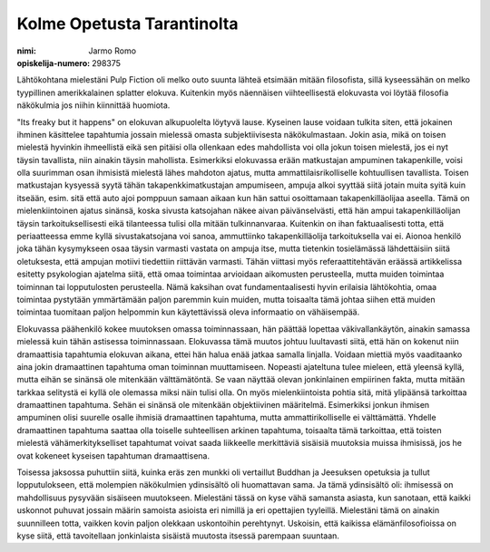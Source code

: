 Kolme Opetusta Tarantinolta
===========================

:nimi: Jarmo Romo
:opiskelija-numero: 298375

Lähtökohtana mielestäni Pulp Fiction oli melko outo suunta lähteä etsimään mitään filosofista, sillä kyseessähän on melko tyypillinen amerikkalainen splatter elokuva. Kuitenkin myös näennäisen viihteellisestä elokuvasta voi löytää filosofia näkökulmia jos niihin kiinnittää huomiota.

"Its freaky but it happens" on elokuvan alkupuolelta löytyvä lause. Kyseinen lause voidaan tulkita siten, että jokainen ihminen käsittelee tapahtumia jossain mielessä omasta subjektiivisesta näkökulmastaan. Jokin asia, mikä on toisen mielestä hyvinkin ihmeellistä eikä sen pitäisi olla ollenkaan edes mahdollista voi olla jokun toisen mielestä, jos ei nyt täysin tavallista, niin ainakin täysin mahollista. Esimerkiksi elokuvassa erään matkustajan ampuminen takapenkille, voisi olla suurimman osan ihmisistä mielestä lähes mahdoton ajatus, mutta ammattilaisrikolliselle kohtuullisen tavallista. Toisen matkustajan kysyessä syytä tähän takapenkkimatkustajan ampumiseen, ampuja alkoi syyttää siitä jotain muita syitä kuin itseään, esim. sitä että auto ajoi pomppuun samaan aikaan kun hän sattui osoittamaan takapenkilläolijaa aseella. Tämä on mielenkiintoinen ajatus sinänsä, koska sivusta katsojahan näkee aivan päivänselvästi, että hän ampui takapenkilläolijan täysin tarkoituksellisesti eikä tilanteessa tulisi olla mitään tulkinnanvaraa. Kuitenkin on ihan faktuaalisesti totta, että periaatteessa emme kyllä sivustakatsojana voi sanoa, ammuttiinko takapenkilläolija tarkoituksella vai ei. Aionoa henkilö joka tähän kysymykseen osaa täysin varmasti vastata on ampuja itse, mutta tietenkin tosielämässä lähdettäisiin siitä oletuksesta, että ampujan motiivi tiedettiin riittävän varmasti. Tähän viittasi myös referaattitehtävän eräässä artikkelissa esitetty psykologian ajatelma siitä, että omaa toimintaa arvioidaan aikomusten perusteella, mutta muiden toimintaa toiminnan tai lopputulosten perusteella. Nämä kaksihan ovat fundamentaalisesti hyvin erilaisia lähtökohtia, omaa toimintaa pystytään ymmärtämään paljon paremmin kuin muiden, mutta toisaalta tämä johtaa siihen että muiden toimintaa tuomitaan paljon helpommin kun käytettävissä oleva informaatio on vähäisempää.

Elokuvassa päähenkilö kokee muutoksen omassa toiminnassaan, hän päättää lopettaa väkivallankäytön, ainakin samassa mielessä kuin tähän astisessa toiminnassaan. Elokuvassa tämä muutos johtuu luultavasti siitä, että hän on kokenut niin dramaattisia tapahtumia elokuvan aikana, ettei hän halua enää jatkaa samalla linjalla. Voidaan miettiä myös vaaditaanko aina jokin dramaattinen tapahtuma oman toiminnan muuttamiseen. Nopeasti ajateltuna tulee mieleen, että yleensä kyllä, mutta eihän se sinänsä ole mitenkään välttämätöntä. Se vaan näyttää olevan jonkinlainen empiirinen fakta, mutta mitään tarkkaa selitystä ei kyllä ole olemassa miksi näin tulisi olla. On myös mielenkiintoista pohtia sitä, mitä ylipäänsä tarkoittaa dramaattinen tapahtuma. Sehän ei sinänsä ole mitenkään objektiivinen määritelmä. Esimerkiksi jonkun ihmisen ampuminen olisi suurelle osalle ihmisiä dramaattinen tapahtuma, mutta ammattirikolliselle ei välttämättä. Yhdelle dramaattinen tapahtuma saattaa olla toiselle suhteellisen arkinen tapahtuma, toisaalta tämä tarkoittaa, että toisten mielestä vähämerkitykselliset tapahtumat voivat saada liikkeelle merkittäviä sisäisiä muutoksia muissa ihmisissä, jos he ovat kokeneet kyseisen tapahtuman dramaattisena.

Toisessa jaksossa puhuttiin siitä, kuinka eräs zen munkki oli vertaillut Buddhan ja Jeesuksen opetuksia ja tullut lopputulokseen, että molempien näkökulmien ydinsisältö oli huomattavan sama. Ja tämä ydinsisältö oli: ihmisessä on mahdollisuus pysyvään sisäiseen muutokseen. Mielestäni tässä on kyse vähä samansta asiasta, kun sanotaan, että kaikki uskonnot puhuvat jossain määrin samoista asioista eri nimillä ja eri opettajien tyyleillä. Mielestäni tämä on ainakin suunnilleen totta, vaikken kovin paljon olekkaan uskontoihin perehtynyt. Uskoisin, että kaikissa elämänfilosofioissa on kyse siitä, että tavoitellaan jonkinlaista sisäistä muutosta itsessä parempaan suuntaan.
